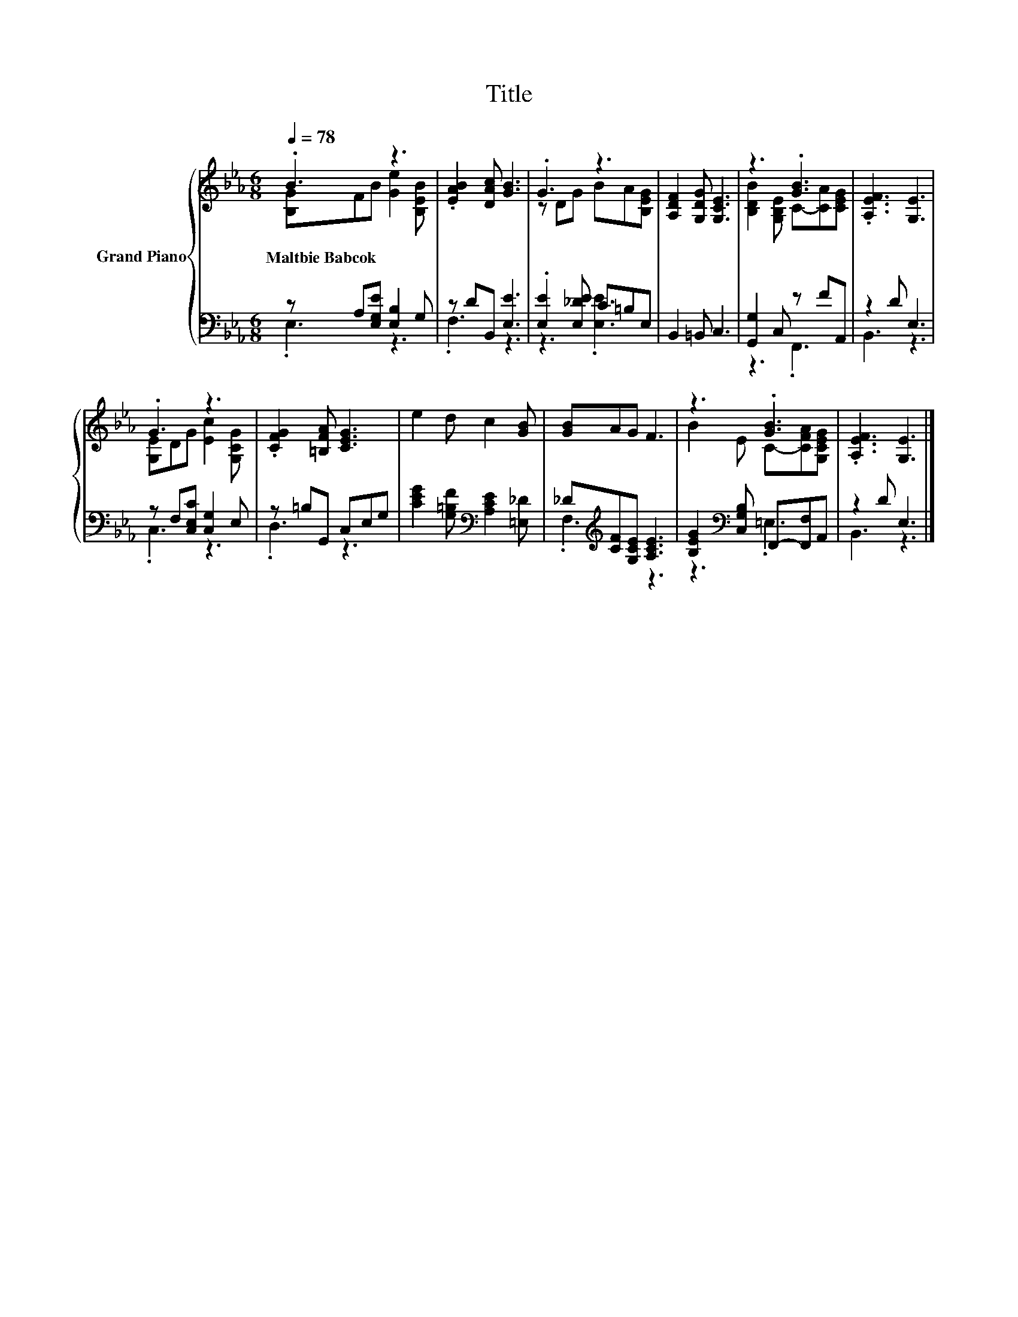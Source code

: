 X:1
T:Title
%%score { ( 1 2 ) | ( 3 4 ) }
L:1/8
Q:1/4=78
M:6/8
K:Eb
V:1 treble nm="Grand Piano"
V:2 treble 
V:3 bass 
V:4 bass 
V:1
 .B3 z3 | .[EAB]2 [DAc] [GB]3 | .G3 z3 | [A,DF]2 [G,DG] [G,CE]3 | z3 .[GB]3 | .[A,EF]3 [G,E]3 | %6
w: Maltbie~Babcok||||||
 .G3 z3 | .[CFG]2 [=B,FA] [CEG]3 | e2 d c2 [GB] | [GB]AG F3 | z3 .[GB]3 | .[A,EF]3 [G,E]3 |] %12
w: ||||||
V:2
 [B,G]FB [Ge]2 [B,EB] | x6 | z DG BA[B,EG] | x6 | [B,DB]2 [G,B,E] C-[CA][CEG] | x6 | %6
 [G,E]DG [Ec]2 [G,CG] | x6 | x6 | x6 | B2 E C-[CFA][G,CEG] | x6 |] %12
V:3
 z A,[E,G,E] [E,B,]2 G, | z DB,, [E,E]3 | .[E,E]2 [E,_DE] C=B,E, | B,,2 =B,, C,3 | %4
 [G,,G,]2 C, z FA,, | z2 D E,3 | z F,[C,E,C] [C,G,]2 E, | z =B,G,, C,E,G, | %8
 [CEG]2 [G,=B,F][K:bass] [A,CE]2 [=E,_D] | _D[K:treble][CF][G,CE] [A,CE]3 | %10
 [B,EG]2[K:bass] [C,G,B,] F,,-[F,,F,]A,, | z2 D E,3 |] %12
V:4
 .E,3 z3 | .F,3 z3 | z3 .[E,E]3 | x6 | z3 .F,,3 | B,,3 z3 | .C,3 z3 | .D,3 z3 | x3[K:bass] x3 | %9
 .F,3[K:treble] z3 | z3[K:bass] .=E,3 | B,,3 z3 |] %12

